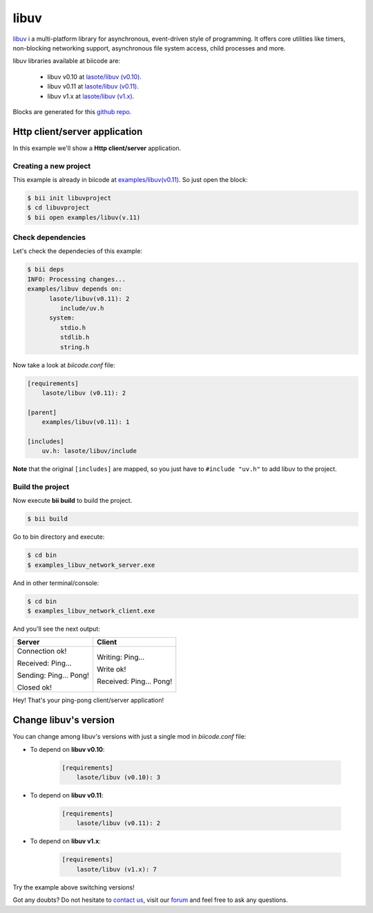 libuv 
=====

`libuv <https://github.com/joyent/libuv>`_ i a multi-platform library for asynchronous, event-driven style of programming. It offers core utilities like timers, non-blocking networking support, asynchronous file system access, child processes and more.

libuv libraries available at biicode are:

  * libuv v0.10 at `lasote/libuv (v0.10) <https://www.biicode.com/lasote/lasote/libuv/v0.10>`_.

  * libuv v0.11 at `lasote/libuv (v0.11) <https://www.biicode.com/lasote/lasote/libuv/v0.11>`_.

  * libuv v1.x at `lasote/libuv (v1.x) <https://www.biicode.com/lasote/lasote/libuv/v1.x>`_.

Blocks are generated for this `github repo <https://github.com/lasote/libuv-1>`_.

Http client/server application
------------------------------

In this example we'll show a **Http client/server** application.

Creating a new project
^^^^^^^^^^^^^^^^^^^^^^

This example is already in biicode at `examples/libuv(v0.11) <https://www.biicode.com/examples/examples/libuv/v0.11>`_. So just open the block:

.. code-block:: bash

 $ bii init libuvproject
 $ cd libuvproject
 $ bii open examples/libuv(v.11)

Check dependencies
^^^^^^^^^^^^^^^^^^

Let's check the dependecies of this example:

.. code-block:: bash

 $ bii deps
 INFO: Processing changes...
 examples/libuv depends on:
       lasote/libuv(v0.11): 2
          include/uv.h
       system:
          stdio.h
          stdlib.h
          string.h

Now take a look at *biicode.conf* file:

.. code-block:: text
 
 [requirements]
     lasote/libuv (v0.11): 2

 [parent]
     examples/libuv(v0.11): 1

 [includes]
     uv.h: lasote/libuv/include


**Note** that the original ``[includes]`` are mapped, so you just have to ``#include "uv.h"`` to add libuv to the project.

Build the project
^^^^^^^^^^^^^^^^^

Now execute **bii build** to build the project.

.. code-block:: bash
 
 $ bii build

Go to bin directory and execute:

.. code-block:: bash
 
 $ cd bin
 $ examples_libuv_network_server.exe

And in other terminal/console:

.. code-block:: bash
 
 $ cd bin
 $ examples_libuv_network_client.exe

And you'll see the next output:

+----------------------+-------------------------+
| Server               | Client                  |
+======================+=========================+
|Connection ok!        |  Writing: Ping...       |
|                      |                         |
|Received: Ping...     |  Write ok!              |
|                      |                         |
|Sending: Ping... Pong!|  Received: Ping... Pong!|
|                      |                         |
|Closed ok!            |                         |
+----------------------+-------------------------+

Hey! That's your ping-pong client/server application!

Change libuv's version
----------------------

You can change among libuv's versions with just a single mod in *biicode.conf* file:

* To depend on **libuv v0.10**:

    .. code-block:: text

     [requirements]
         lasote/libuv (v0.10): 3

* To depend on **libuv v0.11**:

    .. code-block:: text

     [requirements]
         lasote/libuv (v0.11): 2

* To depend on **libuv v1.x**:

    .. code-block:: text

     [requirements]
         lasote/libuv (v1.x): 7

Try the example above switching versions!

Got any doubts? Do not hesitate to `contact us <http://web.biicode.com/contact-us/>`_, visit our `forum <http://forum.biicode.com/>`_ and feel free to ask any questions.